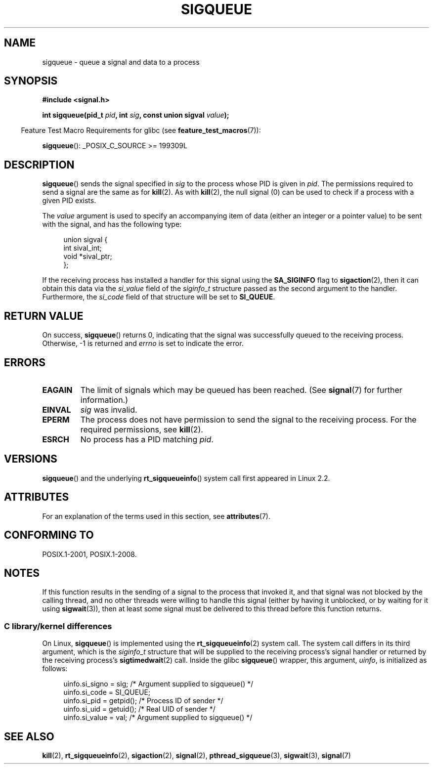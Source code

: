 .\" Copyright (c) 2002 Michael Kerrisk <mtk.manpages@gmail.com>
.\"
.\" %%%LICENSE_START(VERBATIM)
.\" Permission is granted to make and distribute verbatim copies of this
.\" manual provided the copyright notice and this permission notice are
.\" preserved on all copies.
.\"
.\" Permission is granted to copy and distribute modified versions of this
.\" manual under the conditions for verbatim copying, provided that the
.\" entire resulting derived work is distributed under the terms of a
.\" permission notice identical to this one.
.\"
.\" Since the Linux kernel and libraries are constantly changing, this
.\" manual page may be incorrect or out-of-date.  The author(s) assume no
.\" responsibility for errors or omissions, or for damages resulting from
.\" the use of the information contained herein.  The author(s) may not
.\" have taken the same level of care in the production of this manual,
.\" which is licensed free of charge, as they might when working
.\" professionally.
.\"
.\" Formatted or processed versions of this manual, if unaccompanied by
.\" the source, must acknowledge the copyright and authors of this work.
.\" %%%LICENSE_END
.\"
.\" added note on self-signaling, aeb, 2002-06-07
.\" added note on CAP_KILL, mtk, 2004-06-16
.\"
.TH SIGQUEUE 3 2015-07-23 "Linux" "Linux Programmer's Manual"
.SH NAME
sigqueue \- queue a signal and data to a process
.SH SYNOPSIS
.B #include <signal.h>
.PP
.BI "int sigqueue(pid_t " pid ", int " sig ", const union sigval " value );
.PP
.in -4n
Feature Test Macro Requirements for glibc (see
.BR feature_test_macros (7)):
.in
.PP
.BR sigqueue ():
_POSIX_C_SOURCE\ >=\ 199309L
.SH DESCRIPTION
.BR sigqueue ()
sends the signal specified in
.I sig
to the process whose PID is given in
.IR pid .
The permissions required to send a signal are the same as for
.BR kill (2).
As with
.BR kill (2),
the null signal (0) can be used to check if a process with a given
PID exists.
.PP
The
.I value
argument is used to specify an accompanying item of data (either an integer
or a pointer value) to be sent with the signal, and has the following type:
.PP
.in +4n
.EX
union sigval {
    int   sival_int;
    void *sival_ptr;
};
.EE
.in
.PP
If the receiving process has installed a handler for this signal using the
.B SA_SIGINFO
flag to
.BR sigaction (2),
then it can obtain this data via the
.I si_value
field of the
.I siginfo_t
structure passed as the second argument to the handler.
Furthermore, the
.I si_code
field of that structure will be set to
.BR SI_QUEUE .
.SH RETURN VALUE
On success,
.BR sigqueue ()
returns 0, indicating that the signal was successfully
queued to the receiving process.
Otherwise, \-1 is returned and
.I errno
is set to indicate the error.
.SH ERRORS
.TP
.B EAGAIN
The limit of signals which may be queued has been reached.
(See
.BR signal (7)
for further information.)
.TP
.B EINVAL
.I sig
was invalid.
.TP
.B EPERM
The process does not have permission to send the signal
to the receiving process.
For the required permissions, see
.BR kill (2).
.TP
.B ESRCH
No process has a PID matching
.IR pid .
.SH VERSIONS
.BR sigqueue ()
and the underlying
.BR rt_sigqueueinfo ()
system call first appeared in Linux 2.2.
.SH ATTRIBUTES
For an explanation of the terms used in this section, see
.BR attributes (7).
.TS
allbox;
lb lb lb
l l l.
Interface	Attribute	Value
T{
.BR sigqueue ()
T}	Thread safety	MT-Safe
.TE
.SH CONFORMING TO
POSIX.1-2001, POSIX.1-2008.
.SH NOTES
If this function results in the sending of a signal to the process
that invoked it, and that signal was not blocked by the calling thread,
and no other threads were willing to handle this signal (either by
having it unblocked, or by waiting for it using
.BR sigwait (3)),
then at least some signal must be delivered to this thread before this
function returns.
.SS C library/kernel differences
On Linux,
.BR sigqueue ()
is implemented using the
.BR rt_sigqueueinfo (2)
system call.
The system call differs in its third argument, which is the
.I siginfo_t
structure that will be supplied to the receiving process's
signal handler or returned by the receiving process's
.BR sigtimedwait (2)
call.
Inside the glibc
.BR sigqueue ()
wrapper, this argument,
.IR uinfo ,
is initialized as follows:
.PP
.in +4n
.EX
uinfo.si_signo = sig;      /* Argument supplied to sigqueue() */
uinfo.si_code = SI_QUEUE;
uinfo.si_pid = getpid();   /* Process ID of sender */
uinfo.si_uid = getuid();   /* Real UID of sender */
uinfo.si_value = val;      /* Argument supplied to sigqueue() */
.fi
.in
.SH SEE ALSO
.BR kill (2),
.BR rt_sigqueueinfo (2),
.BR sigaction (2),
.BR signal (2),
.BR pthread_sigqueue (3),
.BR sigwait (3),
.BR signal (7)

